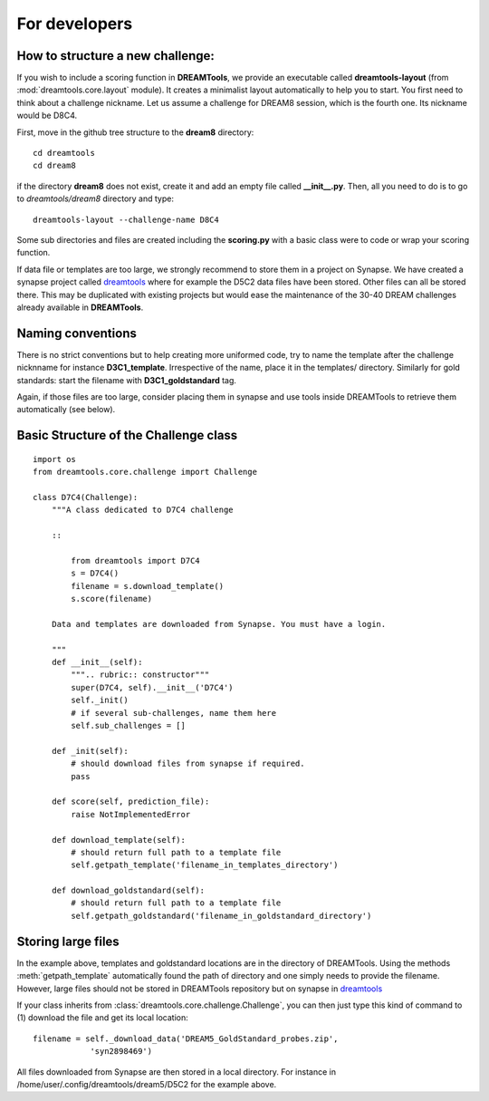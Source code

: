 For developers
===================

How to structure a new challenge:
-------------------------------------

If you wish to include a scoring function in **DREAMTools**, we provide an 
executable called **dreamtools-layout** (from :mod:`dreamtools.core.layout` module). It creates a minimalist layout automatically to help you to start.
You first need to think about a challenge nickname. Let us assume a challenge
for DREAM8 session, which is the fourth one. Its nickname would be D8C4.

First, move in the github tree structure to the **dream8** directory::

    cd dreamtools
    cd dream8

if the directory **dream8** does not exist, create it and add an empty file
called **__init__.py**. Then, all you need to do is to go to *dreamtools/dream8* directory and type::

    dreamtools-layout --challenge-name D8C4

Some sub directories and files are created including the **scoring.py** with a basic class were to code or wrap your scoring function.


If data file or templates are too large, we strongly recommend to store them in a project on Synapse. We have created a synapse project called `dreamtools <https://www.synapse.org/#!Synapse:syn4483180>`_
where for example the D5C2 data files have been stored. Other files can all be
stored there. This may be duplicated with existing projects but would ease the
maintenance of the 30-40 DREAM challenges already available in **DREAMTools**.

Naming conventions
-------------------

There is no strict conventions but to help creating more uniformed code, try to
name the template after the challenge nicknname for instance **D3C1_template**.
Irrespective of the name, place it in the templates/ directory. Similarly for gold standards: start the filename with **D3C1_goldstandard** tag. 

Again, if those files are too large, consider placing them in synapse and use
tools inside DREAMTools to retrieve them automatically (see below).


Basic Structure of the Challenge class
--------------------------------------------
::

    import os
    from dreamtools.core.challenge import Challenge

    class D7C4(Challenge):
        """A class dedicated to D7C4 challenge

        ::

            from dreamtools import D7C4
            s = D7C4()
            filename = s.download_template() 
            s.score(filename) 

        Data and templates are downloaded from Synapse. You must have a login.

        """
        def __init__(self):
            """.. rubric:: constructor"""
            super(D7C4, self).__init__('D7C4')
            self._init()
            # if several sub-challenges, name them here
            self.sub_challenges = []

        def _init(self):
            # should download files from synapse if required.
            pass

        def score(self, prediction_file):
            raise NotImplementedError

        def download_template(self):
            # should return full path to a template file
            self.getpath_template('filename_in_templates_directory')

        def download_goldstandard(self):
            # should return full path to a template file
            self.getpath_goldstandard('filename_in_goldstandard_directory')


Storing large files
---------------------

In the example above, templates and goldstandard locations are in the directory
of DREAMTools. Using the methods :meth:`getpath_template` automatically found
the path of directory and one simply needs to provide the filename. However,
large files should not be stored in DREAMTools repository but on synapse in 
`dreamtools <https://www.synapse.org/#!Synapse:syn4483180>`_

If your class inherits from :class:`dreamtools.core.challenge.Challenge`, 
you can then just type this kind of command to (1) download the file and get its
local location::

    filename = self._download_data('DREAM5_GoldStandard_probes.zip', 
                'syn2898469')



All files downloaded from Synapse are then stored in a local directory. For
instance in /home/user/.config/dreamtools/dream5/D5C2 for the example above.




